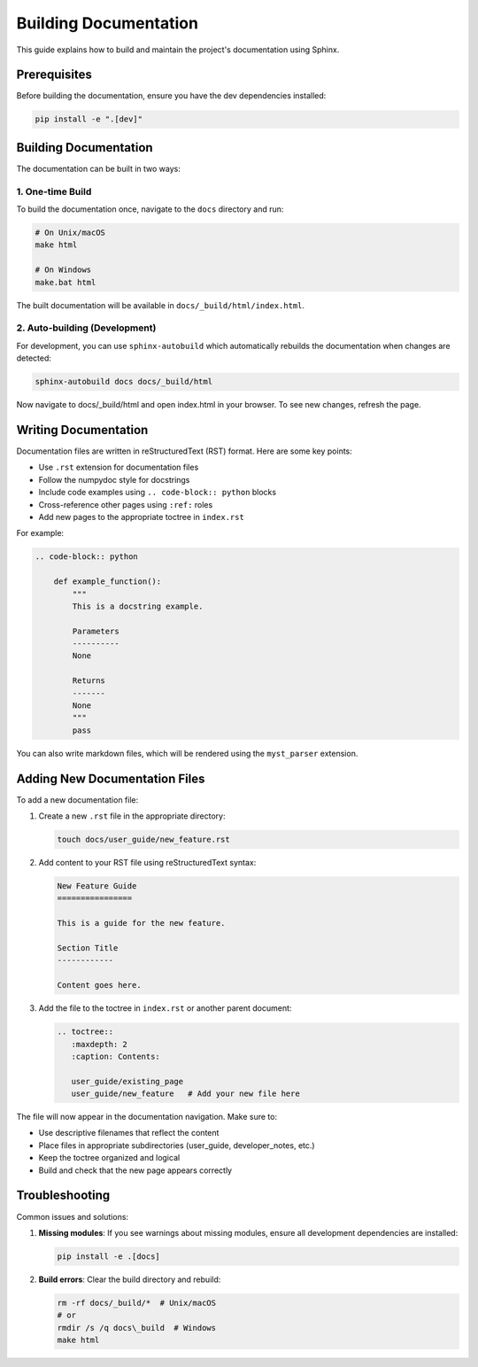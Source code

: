 Building Documentation
====================

This guide explains how to build and maintain the project's documentation using Sphinx.

Prerequisites
------------

Before building the documentation, ensure you have the dev dependencies installed:

.. code-block:: bash

    pip install -e ".[dev]"

Building Documentation
--------------------

The documentation can be built in two ways:

1. One-time Build
~~~~~~~~~~~~~~~~

To build the documentation once, navigate to the ``docs`` directory and run:

.. code-block:: bash

    # On Unix/macOS
    make html

    # On Windows
    make.bat html

The built documentation will be available in ``docs/_build/html/index.html``.

2. Auto-building (Development)
~~~~~~~~~~~~~~~~~~~~~~~~~~~~~

For development, you can use ``sphinx-autobuild`` which automatically rebuilds the
documentation when changes are detected:

.. code-block:: bash

    sphinx-autobuild docs docs/_build/html

Now navigate to docs/_build/html and open index.html in your browser.
To see new changes, refresh the page.

Writing Documentation
-------------------

Documentation files are written in reStructuredText (RST) format. Here are some key points:

- Use ``.rst`` extension for documentation files
- Follow the numpydoc style for docstrings
- Include code examples using ``.. code-block:: python`` blocks
- Cross-reference other pages using ``:ref:`` roles
- Add new pages to the appropriate toctree in ``index.rst``

For example:

.. code-block:: rst

    .. code-block:: python

        def example_function():
            """
            This is a docstring example.

            Parameters
            ----------
            None

            Returns
            -------
            None
            """
            pass

You can also write markdown files, which will be rendered using the ``myst_parser`` extension.

Adding New Documentation Files
----------------------------

To add a new documentation file:

1. Create a new ``.rst`` file in the appropriate directory:

   .. code-block:: bash

       touch docs/user_guide/new_feature.rst

2. Add content to your RST file using reStructuredText syntax:

   .. code-block:: rst

       New Feature Guide
       ================

       This is a guide for the new feature.

       Section Title
       ------------

       Content goes here.

3. Add the file to the toctree in ``index.rst`` or another parent document:

   .. code-block:: rst

       .. toctree::
          :maxdepth: 2
          :caption: Contents:

          user_guide/existing_page
          user_guide/new_feature   # Add your new file here

The file will now appear in the documentation navigation. Make sure to:

- Use descriptive filenames that reflect the content
- Place files in appropriate subdirectories (user_guide, developer_notes, etc.)
- Keep the toctree organized and logical
- Build and check that the new page appears correctly


Troubleshooting
--------------

Common issues and solutions:

1. **Missing modules**: If you see warnings about missing modules, ensure all development
   dependencies are installed:

   .. code-block:: bash

       pip install -e .[docs]

2. **Build errors**: Clear the build directory and rebuild:

   .. code-block:: bash

       rm -rf docs/_build/*  # Unix/macOS
       # or
       rmdir /s /q docs\_build  # Windows
       make html
